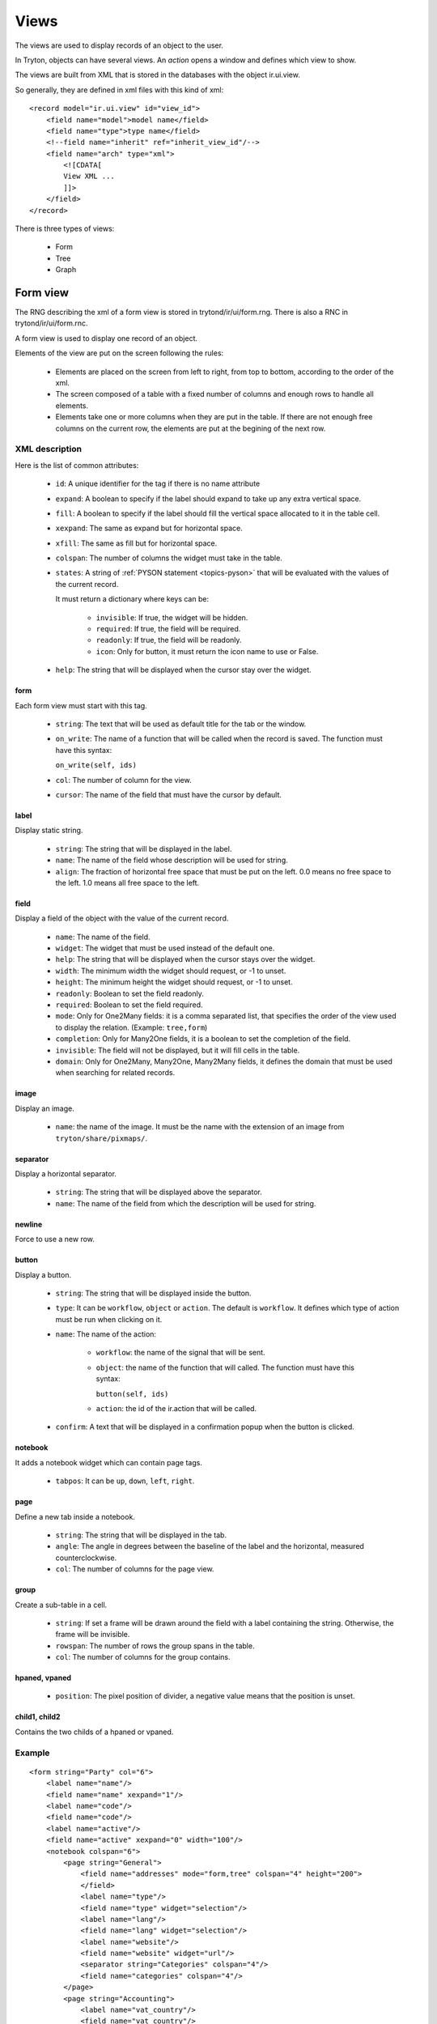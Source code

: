 .. _topics-views:

=====
Views
=====

The views are used to display records of an object to the user.

In Tryton, objects can have several views. An `action` opens a window and
defines which view to show.

The views are built from XML that is stored in the databases with the object
ir.ui.view.

So generally, they are defined in xml files with this kind of xml:

.. highlight:: xml

::

  <record model="ir.ui.view" id="view_id">
      <field name="model">model name</field>
      <field name="type">type name</field>
      <!--field name="inherit" ref="inherit_view_id"/-->
      <field name="arch" type="xml">
          <![CDATA[
          View XML ...
          ]]>
      </field>
  </record>


There is three types of views:

    * Form

    * Tree

    * Graph

Form view
=========

The RNG describing the xml of a form view is stored in trytond/ir/ui/form.rng.
There is also a RNC in trytond/ir/ui/form.rnc.

A form view is used to display one record of an object.

Elements of the view are put on the screen following the rules:

    * Elements are placed on the screen from left to right, from top to bottom,
      according to the order of the xml.

    * The screen composed of a table with a fixed number of columns and enough
      rows to handle all elements.

    * Elements take one or more columns when they are put in the table. If
      there are not enough free columns on the current row, the elements are put
      at the begining of the next row.


XML description
---------------

Here is the list of common attributes:

    * ``id``: A unique identifier for the tag if there is no name attribute

    * ``expand``: A boolean to specify if the label should expand to take up
      any extra vertical space.

    * ``fill``: A boolean to specify if the label should fill the vertical
      space allocated to it in the table cell.

    * ``xexpand``: The same as expand but for horizontal space.

    * ``xfill``: The same as fill but for horizontal space.

    * ``colspan``: The number of columns the widget must take in the table.

    * ``states``: A string of :ref:`PYSON statement <topics-pyson>` that will
      be evaluated with the values of the current record.

      It must return a dictionary where keys can be:

        * ``invisible``: If true, the widget will be hidden.

        * ``required``: If true, the field will be required.

        * ``readonly``: If true, the field will be readonly.

        * ``icon``: Only for button, it must return the icon name to use or
          False.

    * ``help``: The string that will be displayed when the cursor stay over the
      widget.


form
^^^^

Each form view must start with this tag.

    * ``string``: The text that will be used as default title for the tab or
      the window.

    * ``on_write``: The name of a function that will be called when the record
      is saved.  The function must have this syntax:

      ``on_write(self, ids)``

    * ``col``: The number of column for the view.

    * ``cursor``: The name of the field that must have the cursor by default.

label
^^^^^

Display static string.

    * ``string``: The string that will be displayed in the label.

    * ``name``: The name of the field whose description will be used for
      string.

    * ``align``: The fraction of horizontal free space that must be put on the
      left.  0.0 means no free space to the left.  1.0 means all free space to
      the left.


field
^^^^^

Display a field of the object with the value of the current record.

    * ``name``: The name of the field.

    * ``widget``: The widget that must be used instead of the default one.

    * ``help``: The string that will be displayed when the cursor stays over the
      widget.

    * ``width``: The minimum width the widget should request, or -1 to unset.

    * ``height``: The minimum height the widget should request, or -1 to unset.

    * ``readonly``: Boolean to set the field readonly.

    * ``required``: Boolean to set the field required.

    * ``mode``: Only for One2Many fields: it is a comma separated list, that
      specifies the order of the view used to display the relation. (Example:
      ``tree,form``)

    * ``completion``: Only for Many2One fields, it is a boolean to set the
      completion of the field.

    * ``invisible``: The field will not be displayed, but it will fill cells in
      the table.

    * ``domain``: Only for One2Many, Many2One, Many2Many fields, it defines the
      domain that must be used when searching for related records.


image
^^^^^

Display an image.

    * ``name``: the name of the image. It must be the name with the extension
      of an image from ``tryton/share/pixmaps/``.

separator
^^^^^^^^^

Display a horizontal separator.

    * ``string``: The string that will be displayed above the separator.

    * ``name``: The name of the field from which the description will be used
      for string.

newline
^^^^^^^

Force to use a new row.

button
^^^^^^

Display a button.

    * ``string``: The string that will be displayed inside the button.

    * ``type``: It can be ``workflow``, ``object`` or ``action``. The default
      is ``workflow``.  It defines which type of action must be run when
      clicking on it.

    * ``name``: The name of the action:

        * ``workflow``: the name of the signal that will be sent.

        * ``object``: the name of the function that will called.  The function
          must have this syntax:

          ``button(self, ids)``

        * ``action``: the id of the ir.action that will be called.

    * ``confirm``: A text that will be displayed in a confirmation popup when
      the button is clicked.

notebook
^^^^^^^^

It adds a notebook widget which can contain page tags.

    * ``tabpos``: It can be ``up``, ``down``, ``left``, ``right``.

page
^^^^

Define a new tab inside a notebook.

    * ``string``: The string that will be displayed in the tab.

    * ``angle``: The angle in degrees between the baseline of the label and the
      horizontal, measured counterclockwise.

    * ``col``: The number of columns for the page view.

group
^^^^^

Create a sub-table in a cell.

    * ``string``: If set a frame will be drawn around the field with a label
      containing the string. Otherwise, the frame will be invisible.

    * ``rowspan``: The number of rows the group spans in the table.

    * ``col``: The number of columns for the group contains.

hpaned, vpaned
^^^^^^^^^^^^^^

    * ``position``: The pixel position of divider, a negative value means that
      the position is unset.

child1, child2
^^^^^^^^^^^^^^

Contains the two childs of a hpaned or vpaned.

.. _example_form_view:

Example
-------

.. highlight:: xml

::

  <form string="Party" col="6">
      <label name="name"/>
      <field name="name" xexpand="1"/>
      <label name="code"/>
      <field name="code"/>
      <label name="active"/>
      <field name="active" xexpand="0" width="100"/>
      <notebook colspan="6">
          <page string="General">
              <field name="addresses" mode="form,tree" colspan="4" height="200">
              </field>
              <label name="type"/>
              <field name="type" widget="selection"/>
              <label name="lang"/>
              <field name="lang" widget="selection"/>
              <label name="website"/>
              <field name="website" widget="url"/>
              <separator string="Categories" colspan="4"/>
              <field name="categories" colspan="4"/>
          </page>
          <page string="Accounting">
              <label name="vat_country"/>
              <field name="vat_country"/>
              <label name="vat_number"/>
              <field name="vat_number"/>
          </page>
      </notebook>
  </form>


Tree view
=========

The RNG that describes the xml for a tree view is stored in
trytond/ir/ui/tree.rng. There is also a RNC in trytond/ir/ui/tree.rnc.

Tree view is used to display records inside a list or a tree.

The columns of the view are put on the screen from left to right.


XML description
---------------

tree
^^^^

Each tree view must start with this tag.

    * ``string``: The text that will be used as default title for the tab or
      the window.

    * ``on_write``: The name of a function that will be called when a record is
      saved.  The function must have this syntax:

      ``on_write(self, ids)``

    * ``editable``: If it is set to ``top`` or ``bottom``, the list becomes
      editable and the new record will be added on ``top`` or ``bottom`` of the
      list.

    * ``sequence``: The name of the field that is used for sorting.  This field
      must be an integer and it will be updated to match the new sort order
      when the user uses ``Drag and Drop`` on list rows.

    * ``colors``: A PySON string that will be evaluated for each record. A
      string containing the name of the color will be returned.

    * ``fill``: A boolean to specify if the last column must fill the remaining
      free space in the view.

    * ``toolbar``: A boolean to specify on tree, if there is a toolbar on the
      left that takes the first elements of the tree (like for the menu).

field
^^^^^

    * ``name``: The name of the field.

    * ``readonly``: Boolean to set the field readonly.

    * ``required``: Boolean to set the field required.

    * ``widget``: The widget that must be used instead of the default one.

    * ``select``: A number between 0 and 2. If set to 1, the field will be used
      as main search criteria; if set to 2, the field will be used as second
      search criteria; if set to 0, the field will not be used as search
      criteria.

    * ``tree_invisible``: Boolean to display or not the column.

    * ``icon``: The name of the field that contains the name of the icon to
      display in the column.

    * ``sum``: A text for the sum widget that will be added on the bottom of
      list with the sum of all the fields in the column.

    * ``width``: Set the width of the column.

Example
-------

.. highlight:: xml

::

  <tree string="Taxes" sequence="sequence">
      <field name="name" select="1"/>
      <field name="group" select="1"/>
      <field name="type" select="1"/>
      <field name="active" select="2"/>
      <field name="sequence" tree_invisible="1"/>
  </tree>


Graph view
==========

The RNG that describes the xml for a graph view is stored in
trytond/ir/ui/graph.rng.  There is also a RNC in trytond/ir/ui/graph.rnc.


XML description
---------------

graph
^^^^^

Each graph view must start with this tag.

    * ``type``: ``vbar``, ``hbar``, ``line``, ``pie``

    * ``string``: the name of the graph.

    * ``background``: an hexaecimal value for the color of the
      background.

    * ``color``: the main color.

    * ``legend``: a boolean to specify if the legend must be displayed.

x, y
^^^^

    Describe the field that must be used for axis.  ``x`` must contain
    only one tag ``field`` and ``y`` must at least one but may contain
    many.

field
^^^^^

    * ``name``: the name of the field on the object to use.

    * ``string``: allow to override the string that comes from the
      object.

    * ``key``: can be used to distinguish fields with the same name but
      with different domain.

    * ``domain``: a PySON string which is evaluated with the object value as
      context. If the result is true the field value is added to the graph.

    * ``fill``: defined if the graph shall be filled.

    * ``empty``: defined if the line graph must put a point for missing
      dates.


Example
-------

.. highlight:: xml

::

  <graph string="Invoice by date" type="vbar">
    <x>
        <field name="invoice_date"/>
    </x>
    <y>
        <field name="total_amount"/>
    </y>
  </graph>
